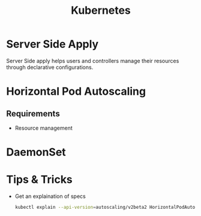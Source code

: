 :PROPERTIES:
:ID:       328bc221-6334-4992-955e-ae62a33184a0
:END:
#+title: Kubernetes
#+filetags: :Kubernetes:


* Server Side Apply
Server Side apply helps users and controllers manage their resources through declarative configurations.

* Horizontal Pod Autoscaling
:PROPERTIES:
:ID:       b6b5561e-6964-48e5-b99c-7a752fd9674b
:END:

** Requirements
+ Resource management

* DaemonSet
:PROPERTIES:
:ID:       01b9ba27-2004-4407-949d-67eef131bd35
:END:


* Tips & Tricks
+ Get an explaination of specs
  #+BEGIN_SRC bash
    kubectl explain --api-version=autoscaling/v2beta2 HorizontalPodAutoscaler.spec
  #+END_SRC
  
